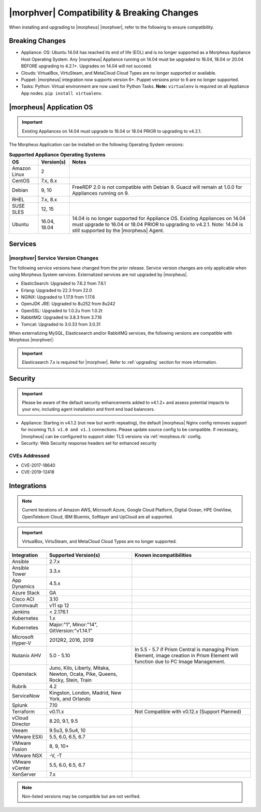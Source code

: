 .. _compatibility:

*******************************************
|morphver| Compatibility & Breaking Changes
*******************************************

When installing and upgrading to |morpheus| |morphver|, refer to the following to ensure compatibility.

Breaking Changes
================

- Appliance: OS: Ubuntu 14.04 has reached its end of life (EOL) and is no longer supported as a Morpheus Appliance Host Operating System. Any |morpheus| Appliance running on 14.04 must be upgraded to 16.04, 18.04 or 20.04 BEFORE upgrading to 4.2.1+. Upgrades on 14.04 will not succeed.
- Clouds: VirtualBox, VirtuSteam, and MetaCloud Cloud Types are no longer supported or available.
- Puppet: |morpheus| integration now supports version 6+. Puppet versions prior to 6 are no longer supported.
- Tasks: Python: Virtual environment are now used for Python Tasks. **Note:** ``virtualenv`` is required on all Appliance App nodes. ``pip install virtualenv``.

|morpheus| Application OS
=========================

.. important:: Existing Appliances on 14.04 must upgrade to 16.04 or 18.04 PRIOR to upgrading to v4.2.1.

The Morpheus Application can be installed on the following Operating System versions:

.. list-table:: **Supported Appliance Operating Systems**
   :widths: auto
   :header-rows: 1

   * - OS
     - Version(s)
     - Notes
   * - Amazon Linux
     - 2
     -
   * - CentOS
     - 7.x, 8.x
     -
   * - Debian
     - 9, 10
     - FreeRDP 2.0 is not compatible with Debian 9. Guacd will remain at 1.0.0 for Appliances running on 9.
   * - RHEL
     - 7.x, 8.x
     -
   * - SUSE SLES
     - 12, 15
     -
   * - Ubuntu
     - 16.04, 18.04
     - 14.04 is no longer supported for Appliance OS. Existing Appliances on 14.04 must upgrade to 16.04 or 18.04 PRIOR to upgrading to v4.2.1. Note: 14.04 is still supported by the |morpheus| Agent.

Services
========

|morphver| Service Version Changes
----------------------------------

The following service versions have changed from the prior release. Service version changes are only applicable when using Morpheus System services. Externalized services are not upgraded by |morpheus|.

- ElasticSearch: Upgraded to 7.6.2 from 7.6.1
- Erlang: Upgraded to 22.3 from 22.0
- NGINX: Upgraded to 1.17.9 from 1.17.6
- OpenJDK JRE: Upgraded to 8u252 from 8u242
- OpenSSL: Upgraded to 1.0.2u from 1.0.2t
- RabbitMQ: Upgraded to 3.8.3 from 3.7.16
- Tomcat: Upgraded to 3.0.33 from 3.0.31

When externalizing MySQL, Elasticsearch and/or RabbitMQ services, the following versions are compatible with Morpheus |morphver|:

.. important:: Elasticsearch 7.x is required for |morphver|. Refer to :ref:`upgrading` section for more information.

+---------------------------------------+-----------------------+-------------------------------------+
| **Service**                           | **Compatible Branch** | **Morpheus Installer Version**      |
+---------------------------------------+-----------------------+-------------------------------------+
| MySQL                                 | 5.7                   | 5.7.29                              |
+---------------------------------------+-----------------------+-------------------------------------+
| Percona                               | 5.7, WSREP 31         | n/a                                 |
+---------------------------------------+-----------------------+-------------------------------------+
| Elasticsearch                         | 7.x                   | 7.6.2                               |
+---------------------------------------+-----------------------+-------------------------------------+
| RabbitMQ                              | 3.5-3.8               | 3.8.3                              |
+---------------------------------------+-----------------------+-------------------------------------+

Security
========

.. important:: Please be aware of the default security enhancements added to v4.1.2+ and assess potential impacts to your env, including agent installation and front end load balancers.

- Appliance: Starting in v4.1.2 (not new but worth repeating), the default |morpheus| Nginx config removes support for incoming ``TLS v1.0 and v1.1`` connections. Please update source config to be compatible. If necessary, |morpheus| can be configured to support older TLS versions via :ref:`morpheus.rb` config.
- Security: Web Security response headers set for enhanced security

CVEs Addressed
--------------

- CVE-2017-18640
- CVE-2019-12418

Integrations
============

.. note:: Current iterations of Amazon AWS, Microsoft Azure, Google Cloud Platform, Digital Ocean, HPE OneView, OpenTelekom Cloud, IBM Bluemix, Softlayer and UpCloud are all supported.

.. important:: VirtualBox, VirtuSteam, and MetaCloud Cloud Types are no longer supported.

+-------------------+-------------------------------------------------------------------------------+---------------------------------------------------------------------------------------------------------------------------------------+
| Integration       | Supported Version(s)                                                          | Known incompatibilities                                                                                                               |
+===================+===============================================================================+=======================================================================================================================================+
| Ansible           | 2.7.x                                                                         |                                                                                                                                       |
+-------------------+-------------------------------------------------------------------------------+---------------------------------------------------------------------------------------------------------------------------------------+
| Ansible Tower     | 3.3.x                                                                         |                                                                                                                                       |
+-------------------+-------------------------------------------------------------------------------+---------------------------------------------------------------------------------------------------------------------------------------+
| App Dynamics      | 4.5.x                                                                         |                                                                                                                                       |
+-------------------+-------------------------------------------------------------------------------+---------------------------------------------------------------------------------------------------------------------------------------+
| Azure Stack       | GA                                                                            |                                                                                                                                       |
+-------------------+-------------------------------------------------------------------------------+---------------------------------------------------------------------------------------------------------------------------------------+
| Cisco ACI         | 3.10                                                                          |                                                                                                                                       |
+-------------------+-------------------------------------------------------------------------------+---------------------------------------------------------------------------------------------------------------------------------------+
| Commvault         | v11 sp 12                                                                     |                                                                                                                                       |
+-------------------+-------------------------------------------------------------------------------+---------------------------------------------------------------------------------------------------------------------------------------+
| Jenkins           | < 2.176.1                                                                     |                                                                                                                                       |
+-------------------+-------------------------------------------------------------------------------+---------------------------------------------------------------------------------------------------------------------------------------+
| Kubernetes        | 1.x                                                                           |                                                                                                                                       |
+-------------------+-------------------------------------------------------------------------------+---------------------------------------------------------------------------------------------------------------------------------------+
| Kubernetes        | Major:"1", Minor:"14", GitVersion:"v1.14.1"                                   |                                                                                                                                       |
+-------------------+-------------------------------------------------------------------------------+---------------------------------------------------------------------------------------------------------------------------------------+
| Microsoft Hyper-V | 2012R2, 2016, 2019                                                            |                                                                                                                                       |
+-------------------+-------------------------------------------------------------------------------+---------------------------------------------------------------------------------------------------------------------------------------+
| Nutanix AHV       | 5.0 - 5.10                                                                    | In 5.5 - 5.7 if Prism Central is managing Prism Element, image creation in Prism Element will function due to PC Image Management.    |
+-------------------+-------------------------------------------------------------------------------+---------------------------------------------------------------------------------------------------------------------------------------+
| Openstack         | Juno, Kilo, Liberty, Mitaka, Newton, Ocata, Pike, Queens, Rocky, Stein, Train |                                                                                                                                       |
+-------------------+-------------------------------------------------------------------------------+---------------------------------------------------------------------------------------------------------------------------------------+
| Rubrik            | 4.2                                                                           |                                                                                                                                       |
+-------------------+-------------------------------------------------------------------------------+---------------------------------------------------------------------------------------------------------------------------------------+
| ServiceNow        | Kingston, London, Madrid, New York, and Orlando                               |                                                                                                                                       |
+-------------------+-------------------------------------------------------------------------------+---------------------------------------------------------------------------------------------------------------------------------------+
| Splunk            | 7.10                                                                          |                                                                                                                                       |
+-------------------+-------------------------------------------------------------------------------+---------------------------------------------------------------------------------------------------------------------------------------+
| Terraform         | v0.11.x                                                                       | Not Compatible with v0.12.x (Support Planned)                                                                                         |
+-------------------+-------------------------------------------------------------------------------+---------------------------------------------------------------------------------------------------------------------------------------+
| vCloud Director   | 8.20, 9.1, 9.5                                                                |                                                                                                                                       |
+-------------------+-------------------------------------------------------------------------------+---------------------------------------------------------------------------------------------------------------------------------------+
| Veeam             | 9.5u3, 9.5u4, 10                                                              |                                                                                                                                       |
+-------------------+-------------------------------------------------------------------------------+---------------------------------------------------------------------------------------------------------------------------------------+
| VMware ESXi       | 5.5, 6.0, 6.5, 6.7                                                            |                                                                                                                                       |
+-------------------+-------------------------------------------------------------------------------+---------------------------------------------------------------------------------------------------------------------------------------+
| VMware Fusion     | 8, 9, 10+                                                                     |                                                                                                                                       |
+-------------------+-------------------------------------------------------------------------------+---------------------------------------------------------------------------------------------------------------------------------------+
| VMware NSX        | -V, -T                                                                        |                                                                                                                                       |
+-------------------+-------------------------------------------------------------------------------+---------------------------------------------------------------------------------------------------------------------------------------+
| VMware vCenter    | 5.5, 6.0, 6.5, 6.7                                                            |                                                                                                                                       |
+-------------------+-------------------------------------------------------------------------------+---------------------------------------------------------------------------------------------------------------------------------------+
| XenServer         | 7.x                                                                           |                                                                                                                                       |
+-------------------+-------------------------------------------------------------------------------+---------------------------------------------------------------------------------------------------------------------------------------+

.. note:: Non-listed versions may be compatible but are not verified.
